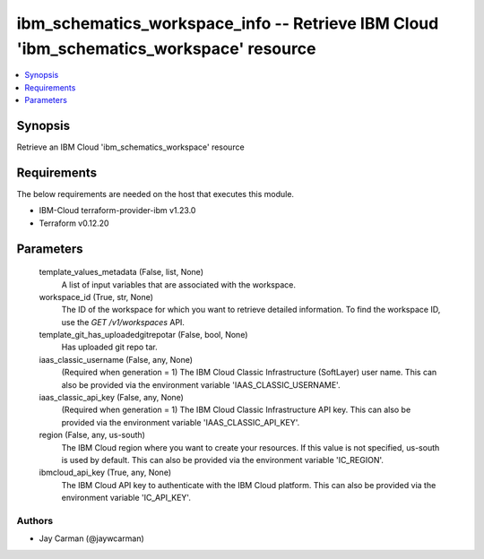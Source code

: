 
ibm_schematics_workspace_info -- Retrieve IBM Cloud 'ibm_schematics_workspace' resource
=======================================================================================

.. contents::
   :local:
   :depth: 1


Synopsis
--------

Retrieve an IBM Cloud 'ibm_schematics_workspace' resource



Requirements
------------
The below requirements are needed on the host that executes this module.

- IBM-Cloud terraform-provider-ibm v1.23.0
- Terraform v0.12.20



Parameters
----------

  template_values_metadata (False, list, None)
    A list of input variables that are associated with the workspace.


  workspace_id (True, str, None)
    The ID of the workspace for which you want to retrieve detailed information. To find the workspace ID, use the `GET /v1/workspaces` API.


  template_git_has_uploadedgitrepotar (False, bool, None)
    Has uploaded git repo tar.


  iaas_classic_username (False, any, None)
    (Required when generation = 1) The IBM Cloud Classic Infrastructure (SoftLayer) user name. This can also be provided via the environment variable 'IAAS_CLASSIC_USERNAME'.


  iaas_classic_api_key (False, any, None)
    (Required when generation = 1) The IBM Cloud Classic Infrastructure API key. This can also be provided via the environment variable 'IAAS_CLASSIC_API_KEY'.


  region (False, any, us-south)
    The IBM Cloud region where you want to create your resources. If this value is not specified, us-south is used by default. This can also be provided via the environment variable 'IC_REGION'.


  ibmcloud_api_key (True, any, None)
    The IBM Cloud API key to authenticate with the IBM Cloud platform. This can also be provided via the environment variable 'IC_API_KEY'.













Authors
~~~~~~~

- Jay Carman (@jaywcarman)

